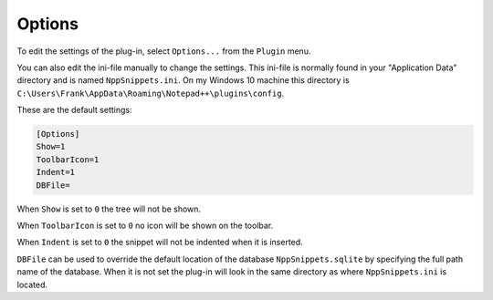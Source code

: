 .. _options:

Options
=======

To edit the settings of the plug-in, select ``Options...`` from the ``Plugin`` menu.

You can also edit the ini-file manually to change the settings.
This ini-file is normally found in your "Application Data" directory and is named ``NppSnippets.ini``.
On my Windows 10 machine this directory is ``C:\Users\Frank\AppData\Roaming\Notepad++\plugins\config``.

These are the default settings:

.. code:: ini

    [Options]
    Show=1
    ToolbarIcon=1
    Indent=1
    DBFile=

When ``Show`` is set to ``0`` the tree will not be shown.

When ``ToolbarIcon`` is set to ``0`` no icon will be shown on the toolbar.

When ``Indent`` is set to ``0`` the snippet will not be indented when it is inserted.

``DBFile`` can be used to override the default location of the database ``NppSnippets.sqlite`` by specifying the full path name of the database.
When it is not set the plug-in will look in the same directory as where ``NppSnippets.ini`` is located.
